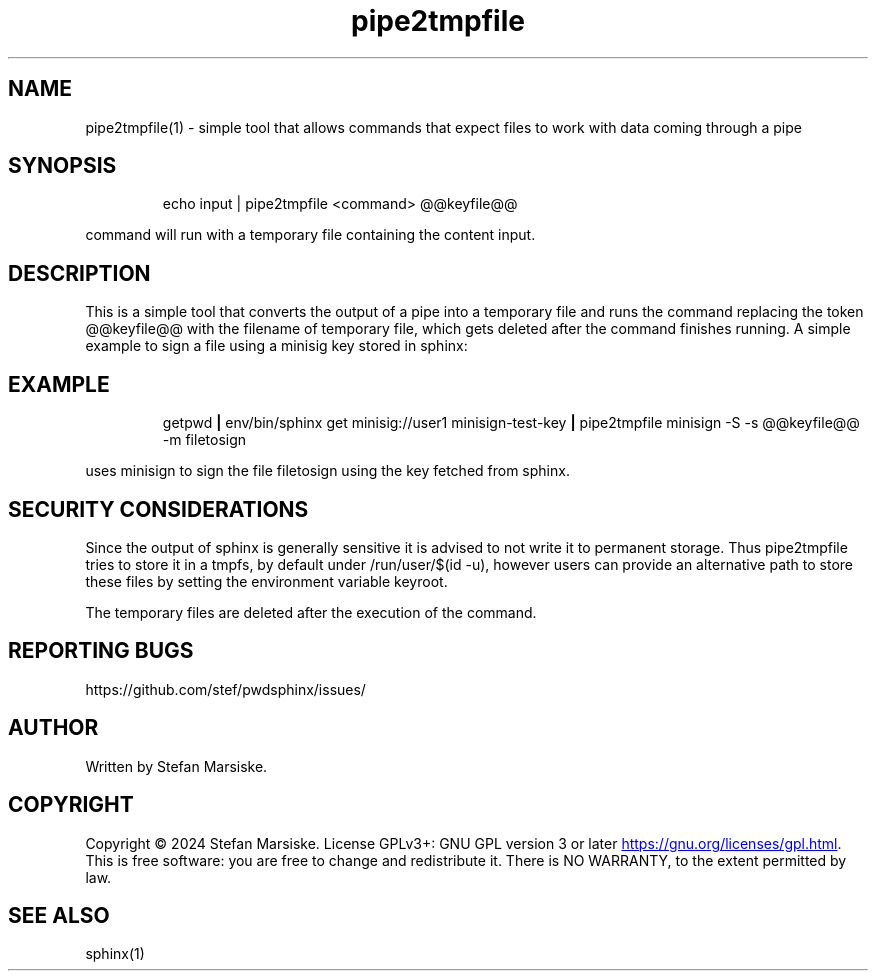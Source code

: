 .\" Automatically generated by Pandoc 3.6.2
.\"
.TH "pipe2tmpfile" "1" "" "" "simple tool that allows commands that expect files to work with data coming through a pipe"
.SH NAME
pipe2tmpfile(1) \- simple tool that allows commands that expect files to
work with data coming through a pipe
.SH SYNOPSIS
.IP
.EX
echo input | pipe2tmpfile <command> \[at]\[at]keyfile\[at]\[at]
.EE
.PP
\f[CR]command\f[R] will run with a temporary file containing the content
\f[CR]input\f[R].
.SH DESCRIPTION
This is a simple tool that converts the output of a pipe into a
temporary file and runs the command replacing the token
\f[CR]\[at]\[at]keyfile\[at]\[at]\f[R] with the filename of temporary
file, which gets deleted after the command finishes running.
A simple example to sign a file using a minisig key stored in sphinx:
.SH EXAMPLE
.IP
.EX
  getpwd \f[B]|\f[R] env/bin/sphinx get minisig://user1 minisign\-test\-key \f[B]|\f[R] pipe2tmpfile minisign \-S \-s \[at]\[at]keyfile\[at]\[at] \-m filetosign
.EE
.PP
uses minisign to sign the file \f[CR]filetosign\f[R] using the key
fetched from sphinx.
.SH SECURITY CONSIDERATIONS
Since the output of sphinx is generally sensitive it is advised to not
write it to permanent storage.
Thus pipe2tmpfile tries to store it in a tmpfs, by default under
\f[CR]/run/user/$(id \-u)\f[R], however users can provide an alternative
path to store these files by setting the environment variable
\f[CR]keyroot\f[R].
.PP
The temporary files are deleted after the execution of the command.
.SH REPORTING BUGS
https://github.com/stef/pwdsphinx/issues/
.SH AUTHOR
Written by Stefan Marsiske.
.SH COPYRIGHT
Copyright © 2024 Stefan Marsiske.
License GPLv3+: GNU GPL version 3 or later \c
.UR https://gnu.org/licenses/gpl.html
.UE \c
\&.
This is free software: you are free to change and redistribute it.
There is NO WARRANTY, to the extent permitted by law.
.SH SEE ALSO
\f[CR]sphinx(1)\f[R]

